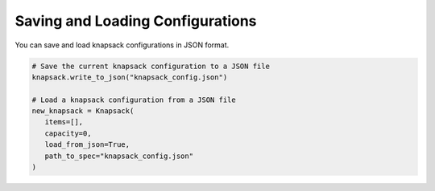 Saving and Loading Configurations
---------------------------------

You can save and load knapsack configurations in JSON format.

.. code-block:: python

   	# Save the current knapsack configuration to a JSON file
   	knapsack.write_to_json("knapsack_config.json")

   	# Load a knapsack configuration from a JSON file
   	new_knapsack = Knapsack(
	   items=[], 
	   capacity=0, 
	   load_from_json=True, 
	   path_to_spec="knapsack_config.json"
  	)
